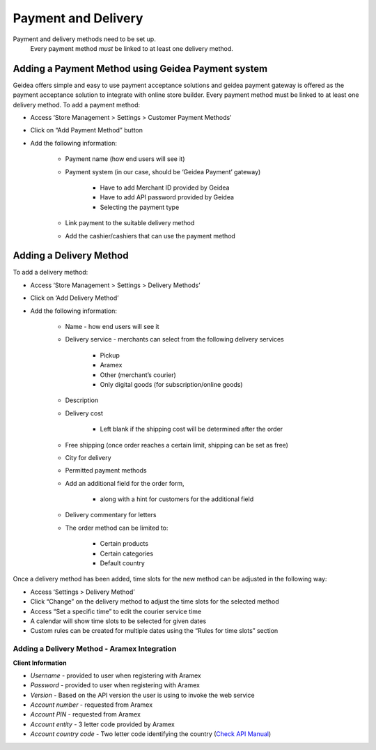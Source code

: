 
Payment and Delivery
======================================

Payment and delivery methods need to be set up. 
 Every payment method *must* be linked to at least one delivery method.

Adding a Payment Method using Geidea Payment system
------------------------------------------------------------

Geidea offers simple and easy to use payment acceptance solutions and geidea payment gateway is offered as the payment acceptance solution to integrate with online store builder.
Every payment method must be linked to at least one delivery method.
To add a payment method:

* Access ‘Store Management > Settings > Customer Payment Methods’
* Click on “Add Payment Method” button
* Add the following information:

   * Payment name (how end users will see it)
   * Payment system (in our case, should be ‘Geidea Payment’ gateway)

      * Have to add Merchant ID provided by Geidea
      * Have to add API password provided by Geidea
      * Selecting the payment type

   * Link payment to the suitable delivery method
   * Add the cashier/cashiers that can use the payment method

.. image:: ./PaymentAndDelivery1.png
   :width: 600
   :alt: Alternative text


Adding a Delivery Method
-------------------------------------------------

To add a delivery method:

* Access ‘Store Management > Settings > Delivery Methods’
* Click on ‘Add Delivery Method’
* Add the following information:

   * Name - how end users will see it
   * Delivery service - merchants can select from the following delivery services 

      * Pickup
      * Aramex
      * Other (merchant’s courier)
      * Only digital goods (for subscription/online goods)

   * Description
   * Delivery cost

      * Left blank if the shipping cost will be determined after the order

   * Free shipping (once order reaches a certain limit, shipping can be set as free)
   * City for delivery
   * Permitted payment methods
   * Add an additional field for the order form,

      * along with a hint for customers for the additional field

   *  Delivery commentary for letters
   * The order method can be limited to:
   
      * Certain products
      * Certain categories
      * Default country

Once a delivery method has been added, time slots for the new method can be adjusted in the following way:

* Access ‘Settings > Delivery Method’
* Click “Change” on the delivery method to adjust the time slots for the selected method
* Access “Set a specific time” to edit the courier service time
* A calendar will show time slots to be selected for given dates
* Custom rules can be created for multiple dates using the “Rules for time slots” section

Adding a Delivery Method - Aramex Integration
^^^^^^^^^^^^^^^^^^^^^^^^^^^^^^^^^^^^^^^^^^^^^^^^^^^^^^^^^^

**Client Information**

* *Username* - provided to user when registering with Aramex 
* *Password* - provided to user when registering with Aramex
* *Version* - Based on the API version the user is using to invoke the web service
* *Account number* - requested from Aramex
* *Account PIN* - requested from Aramex
* *Account entity* - 3 letter code provided by Aramex
* *Account country code* - Two letter code identifying the country (`Check API Manual <https://www.aramex.com/docs/default-source/resourses/resourcesdata/shipping-services-api-manual.pdf>`_)